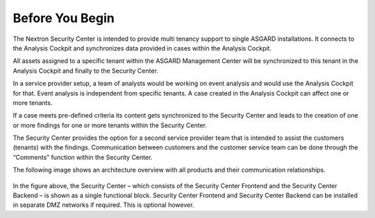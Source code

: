 .. index:: General Understanding

Before You Begin
================

The Nextron Security Center is intended to provide multi tenancy support
to single ASGARD installations. It connects to the Analysis Cockpit and
synchronizes data provided in cases within the Analysis Cockpit.

All assets assigned to a specific tenant within the ASGARD Management
Center will be synchronized to this tenant in the Analysis Cockpit
and finally to the Security Center.

In a service provider setup, a team of analysts would be working on event
analysis and would use the Analysis Cockpit for that. Event analysis is
independent from specific tenants. A case created in the Analysis Cockpit
can affect one or more tenants.

If a case meets pre-defined criteria its content gets synchronized to
the Security Center and leads to the creation of one or more findings
for one or more tenants within the Security Center.

The Security Center provides the option for a second service provider
team that is intended to assist the customers (tenants) with the findings.
Communication between customers and the customer service team can be done
through the “Comments” function within the Security Center.

The following image shows an architecture overview with all products and
their communication relationships.

.. figure:: ../images/security_center_architecture.png
   :alt: Architecture of Security Center

In the figure above, the Security Center – which consists of the Security
Center Frontend and the Security Center Backend – is shown as a single
functional block. Security Center Frontend and Security Center Backend
can be installed in separate DMZ networks if required. This is optional
however.
